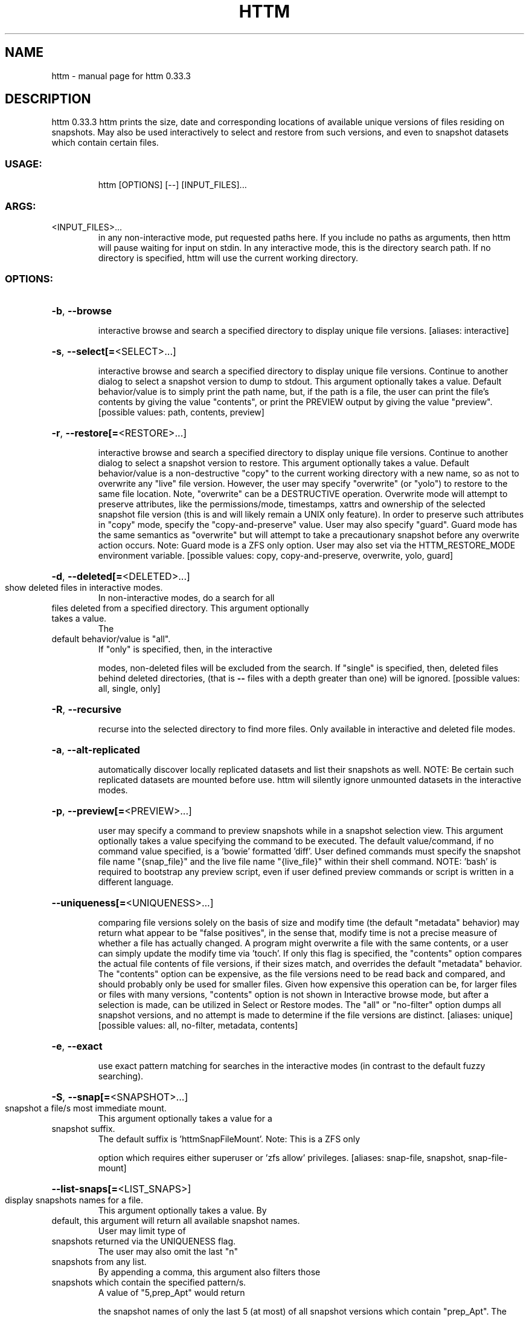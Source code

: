 .\" DO NOT MODIFY THIS FILE!  It was generated by help2man 1.49.3.
.TH HTTM "1" "December 2023" "httm 0.33.3" "User Commands"
.SH NAME
httm \- manual page for httm 0.33.3
.SH DESCRIPTION
httm 0.33.3
httm prints the size, date and corresponding locations of available unique versions of files
residing on snapshots.  May also be used interactively to select and restore from such versions, and
even to snapshot datasets which contain certain files.
.SS "USAGE:"
.IP
httm [OPTIONS] [\-\-] [INPUT_FILES]...
.SS "ARGS:"
.TP
<INPUT_FILES>...
in any non\-interactive mode, put requested paths here.  If you include
no paths as arguments, then httm will pause waiting for input on stdin.
In any interactive mode, this is the directory search path. If no
directory is specified, httm will use the current working directory.
.SS "OPTIONS:"
.HP
\fB\-b\fR, \fB\-\-browse\fR
.IP
interactive browse and search a specified directory to display unique file versions.
[aliases: interactive]
.HP
\fB\-s\fR, \fB\-\-select[=\fR<SELECT>...]
.IP
interactive browse and search a specified directory to display unique file versions.
Continue to another dialog to select a snapshot version to dump to stdout.  This
argument optionally takes a value.  Default behavior/value is to simply print the path
name, but, if the path is a file, the user can print the file's contents by giving the
value "contents", or print the PREVIEW output by giving the value "preview". [possible
values: path, contents, preview]
.HP
\fB\-r\fR, \fB\-\-restore[=\fR<RESTORE>...]
.IP
interactive browse and search a specified directory to display unique file versions.
Continue to another dialog to select a snapshot version to restore.  This argument
optionally takes a value.  Default behavior/value is a non\-destructive "copy" to the
current working directory with a new name, so as not to overwrite any "live" file
version.  However, the user may specify "overwrite" (or "yolo") to restore to the same
file location.  Note, "overwrite" can be a DESTRUCTIVE operation.  Overwrite mode will
attempt to preserve attributes, like the permissions/mode, timestamps, xattrs and
ownership of the selected snapshot file version (this is and will likely remain a UNIX
only feature).  In order to preserve such attributes in "copy" mode, specify the
"copy\-and\-preserve" value.  User may also specify "guard".  Guard mode has the same
semantics as "overwrite" but will attempt to take a precautionary snapshot before any
overwrite action occurs.  Note: Guard mode is a ZFS only option.  User may also set via
the HTTM_RESTORE_MODE environment variable. [possible values: copy, copy\-and\-preserve,
overwrite, yolo, guard]
.HP
\fB\-d\fR, \fB\-\-deleted[=\fR<DELETED>...]
.TP
show deleted files in interactive modes.
In non\-interactive modes, do a search for all
.TP
files deleted from a specified directory. This argument optionally takes a value.
The
.TP
default behavior/value is "all".
If "only" is specified, then, in the interactive
.IP
modes, non\-deleted files will be excluded from the search. If "single" is specified,
then, deleted files behind deleted directories, (that is \fB\-\-\fR files with a depth greater
than one) will be ignored. [possible values: all, single, only]
.HP
\fB\-R\fR, \fB\-\-recursive\fR
.IP
recurse into the selected directory to find more files. Only available in interactive
and deleted file modes.
.HP
\fB\-a\fR, \fB\-\-alt\-replicated\fR
.IP
automatically discover locally replicated datasets and list their snapshots as well.
NOTE: Be certain such replicated datasets are mounted before use.  httm will silently
ignore unmounted datasets in the interactive modes.
.HP
\fB\-p\fR, \fB\-\-preview[=\fR<PREVIEW>...]
.IP
user may specify a command to preview snapshots while in a snapshot selection view.
This argument optionally takes a value specifying the command to be executed.  The
default value/command, if no command value specified, is a 'bowie' formatted 'diff'.
User defined commands must specify the snapshot file name "{snap_file}" and the live
file name "{live_file}" within their shell command.  NOTE: 'bash' is required to
bootstrap any preview script, even if user defined preview commands or script is written
in a different language.
.HP
\fB\-\-uniqueness[=\fR<UNIQUENESS>...]
.IP
comparing file versions solely on the basis of size and modify time (the default
"metadata" behavior) may return what appear to be "false positives", in the sense that,
modify time is not a precise measure of whether a file has actually changed.  A program
might overwrite a file with the same contents, or a user can simply update the modify
time via 'touch'.  If only this flag is specified, the "contents" option compares the
actual file contents of file versions, if their sizes match, and overrides the default
"metadata" behavior.  The "contents" option can be expensive, as the file versions need
to be read back and compared, and should probably only be used for smaller files.  Given
how expensive this operation can be, for larger files or files with many versions,
"contents" option is not shown in Interactive browse mode, but after a selection is
made, can be utilized in Select or Restore modes.  The "all" or "no\-filter" option dumps
all snapshot versions, and no attempt is made to determine if the file versions are
distinct. [aliases: unique] [possible values: all, no\-filter, metadata, contents]
.HP
\fB\-e\fR, \fB\-\-exact\fR
.IP
use exact pattern matching for searches in the interactive modes (in contrast to the
default fuzzy searching).
.HP
\fB\-S\fR, \fB\-\-snap[=\fR<SNAPSHOT>...]
.TP
snapshot a file/s most immediate mount.
This argument optionally takes a value for a
.TP
snapshot suffix.
The default suffix is 'httmSnapFileMount'.  Note: This is a ZFS only
.IP
option which requires either superuser or 'zfs allow' privileges. [aliases: snap\-file,
snapshot, snap\-file\-mount]
.HP
\fB\-\-list\-snaps[=\fR<LIST_SNAPS>]
.TP
display snapshots names for a file.
This argument optionally takes a value.  By
.TP
default, this argument will return all available snapshot names.
User may limit type of
.TP
snapshots returned via the UNIQUENESS flag.
The user may also omit the last "n"
.TP
snapshots from any list.
By appending a comma, this argument also filters those
.TP
snapshots which contain the specified pattern/s.
A value of "5,prep_Apt" would return
.IP
the snapshot names of only the last 5 (at most) of all snapshot versions which contain
"prep_Apt".  The value "native" will restrict selection to only 'httm' native snapshot
suffix values, like "httmSnapFileMount" and "ounceSnapFileMount".  Note: This is a ZFS
only option.
.HP
\fB\-\-prune\fR
.IP
prune all snapshot/s which contain the input file/s on that file's most immediate mount
via "zfs destroy".  "zfs destroy" is a DESTRUCTIVE operation which *does not* only apply
to the file in question, but the entire snapshot upon which it resides.  Careless use
may cause you to lose snapshot data you care about.  This argument requires and will be
filtered according to any values specified at LIST_SNAPS.  User may also enable SELECT
mode to make a granular selection of specific snapshots to prune.  Note: This is a ZFS
only option.
.HP
\fB\-\-roll\-forward=\fR<ROLL_FORWARD>
.IP
traditionally 'zfs rollback' is a destructive operation, whereas httm roll\-forward is
non\-destructive.  httm will copy only files and their attributes that have changed since
a specified snapshot, from that snapshot, to its live dataset.  httm will also take two
precautionary snapshots, one before and one after the copy.  Should the roll forward
fail for any reason, httm will roll back to the pre\-execution state.  Caveats: This is a
ZFS only option which requires super user privileges.
.HP
\fB\-m\fR, \fB\-\-file\-mount[=\fR<FILE_MOUNT>...]
.IP
by default, display the all mount point/s of all dataset/s which contain/s the input
file/s.  This argument optionally takes a value to display other information about the
path.  Possible values are: "target" or "directory", return the directory upon which the
underlying dataset or device of the mount, "source" or "device" or "dataset", return the
underlying dataset/device of the mount, and, "relative\-path" or "relative", return the
path relative to the underlying dataset/device of the mount. [aliases: mount] [possible
values: source, target, directory, device, dataset, relative\-path, relative, relpath]
.HP
\fB\-l\fR, \fB\-\-last\-snap[=\fR<LAST_SNAP>...]
.IP
automatically select and print the path of last\-in\-time unique snapshot version for the
input file.  This argument optionally takes a value.  Possible values are: "any", return
the last in time snapshot version, this is the default behavior/value, "ditto", return
only last snaps which are the same as the live file version, "no\-ditto\-exclusive",
return only a last snap which is not the same as the live version (argument "\-\-no\-ditto"
is an alias for this option), "no\-ditto\-inclusive", return a last snap which is not the
same as the live version, or should none exist, return the live file, and, "none" or
"without", return the live file only for those files without a last snapshot. [aliases:
last, latest] [possible values: any, ditto, no\-ditto, no\-ditto\-exclusive,
no\-ditto\-inclusive, none, without]
.HP
\fB\-n\fR, \fB\-\-raw\fR
.IP
display the snapshot locations only, without extraneous information, delimited by a
NEWLINE character. [aliases: newline]
.HP
\fB\-0\fR, \fB\-\-zero\fR
.IP
display the snapshot locations only, without extraneous information, delimited by a NULL
character. [aliases: null]
.HP
\fB\-\-not\-so\-pretty\fR
.IP
display the ordinary output, but tab delimited, without any pretty border lines.
[aliases: tabs, plain\-jane, not\-pretty]
.HP
\fB\-\-json\fR
.IP
display the ordinary output, but as formatted JSON.
.HP
\fB\-\-omit\-ditto\fR
.TP
omit display of the snapshot version which may be identical to the live version.
By
.IP
default, `httm` displays all snapshot versions and the live version).
.HP
\fB\-\-no\-filter\fR
.IP
by default, in the interactive modes, httm will filter out files residing upon
non\-supported datasets (like ext4, tmpfs, procfs, sysfs, or devtmpfs, etc.), and within
any "common" snapshot paths.  Here, one may select to disable such filtering.  httm,
however, will always show the input path, and results from behind any input path when
that is the path being searched.
.HP
\fB\-\-no\-hidden\fR
.IP
do not show information regarding hidden files and directories (those that start with a
\&'.') in the recursive or interactive modes.
.HP
\fB\-\-one\-filesystem\fR
.IP
limit recursive search to file and directories on the same filesystem/device as the
target directory.
.HP
\fB\-\-no\-traverse\fR
.TP
in recursive mode, don't traverse symlinks.
Although httm does its best to prevent
.IP
searching pathologically recursive symlink\-ed paths, here, you may disable symlink
traversal completely.  NOTE: httm will never traverse symlinks when a requested
recursive search is on the root/base directory ("/").
.HP
\fB\-\-no\-live\fR
.IP
only display information concerning snapshot versions (display no information regarding
live versions of files or directories). [aliases: dead, disco]
.HP
\fB\-\-no\-snap\fR
.IP
only display information concerning 'pseudo\-live' versions in any Display Recursive mode
(in \fB\-\-deleted\fR, \fB\-\-recursive\fR, but non\-interactive modes).  Useful for finding the "files
that once were" and displaying only those pseudo\-live/zombie files. [aliases: undead,
zombie]
.HP
\fB\-\-map\-aliases\fR <MAP_ALIASES>
.IP
manually map a local directory (eg. "/Users/<User Name>") as an alias of a mount point
for ZFS or btrfs, such as the local mount point for a backup on a remote share (eg.
"/Volumes/Home").  This option is useful if you wish to view snapshot versions from
within the local directory you back up to your remote share.  This option requires a
value.  Such a value is delimited by a colon, ':', and is specified in the form
<LOCAL_DIR>:<REMOTE_DIR> (eg. \fB\-\-map\-aliases\fR /Users/<User Name>:/Volumes/Home).  Multiple
maps may be specified delimited by a comma, ','.  You may also set via the environment
variable HTTM_MAP_ALIASES. [aliases: aliases]
.HP
\fB\-\-num\-versions[=\fR<NUM_VERSIONS>...]
.IP
detect and display the number of unique versions available (e.g. one, "1", version is
available if either a snapshot version exists, and is identical to live version, or only
a live version exists).  This argument optionally takes a value.  The default value,
"all", will print the filename and number of versions, "graph" will print the filename
and a line of characters representing the number of versions, "single" will print only
filenames which only have one version, (and "single\-no\-snap" will print those without a
snap taken, and "single\-with\-snap" will print those with a snap taken), and "multiple"
will print only filenames which only have multiple versions. [possible values: all,
graph, single, single\-no\-snap, single\-with\-snap, multiple]
.HP
\fB\-\-utc\fR
.IP
use UTC for date display and timestamps
.HP
\fB\-\-no\-clones\fR
.IP
by default, when copying files from snapshots, httm will first attempt a zero copy
"reflink" clone on systems that support it.  Here, you may disable that behavior, and
force httm to use the fall back diff copy behavior as the default.  You may also set an
environment variable to any value, "HTTM_NO_CLONE" to disable.
.HP
\fB\-\-debug\fR
.IP
print configuration and debugging info
.HP
\fB\-\-install\-zsh\-hot\-keys\fR
.IP
install zsh hot keys to the users home directory, and then exit
.HP
\fB\-h\fR, \fB\-\-help\fR
.IP
Print help information
.HP
\fB\-V\fR, \fB\-\-version\fR
.IP
Print version information
.SH "SEE ALSO"
The full documentation for
.B httm
is maintained as a Texinfo manual.  If the
.B info
and
.B httm
programs are properly installed at your site, the command
.IP
.B info httm
.PP
should give you access to the complete manual.
